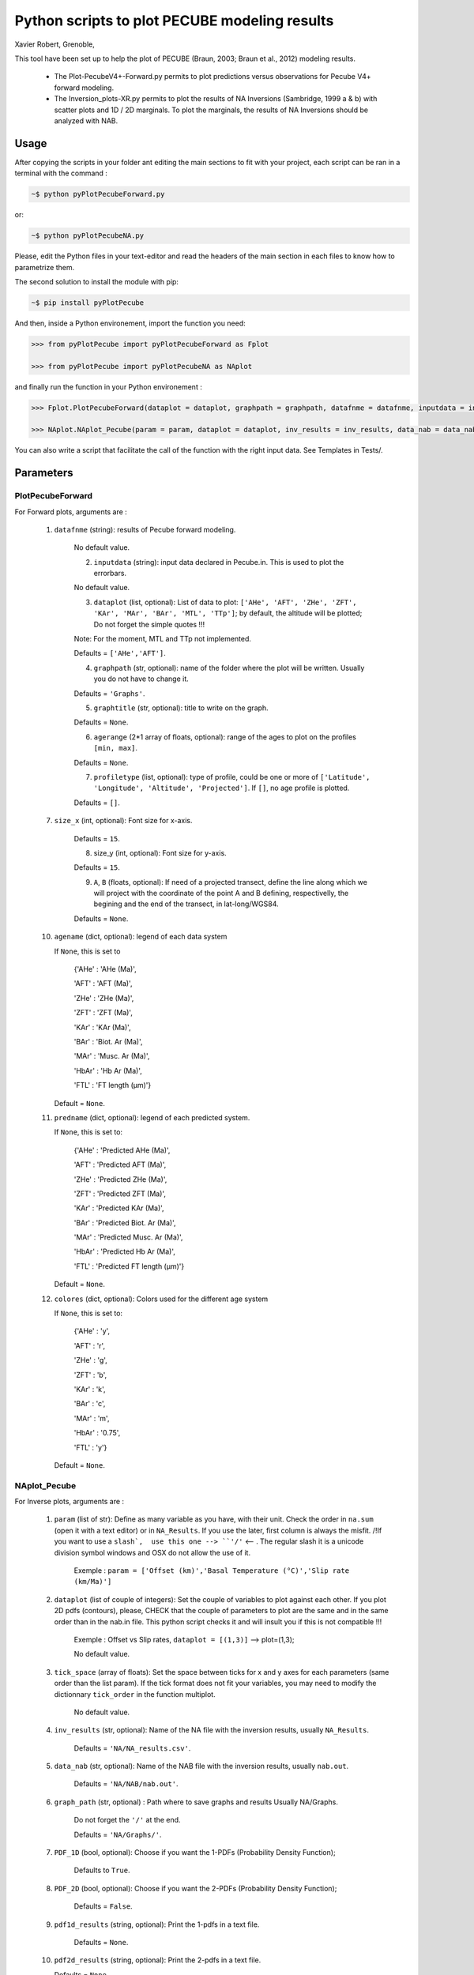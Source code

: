 Python scripts to plot PECUBE modeling results
==============================================

Xavier Robert, Grenoble,                         

This tool have been set up to help the plot of PECUBE (Braun, 2003; Braun et al., 2012) modeling results.

    - The Plot-PecubeV4+-Forward.py permits to plot predictions versus observations for Pecube V4+ forward modeling.

    - The Inversion_plots-XR.py permits to plot the results of NA Inversions (Sambridge, 1999 a & b) with scatter plots and 1D / 2D marginals. To plot the marginals, the results of NA Inversions should be analyzed with NAB.

Usage
-----
	
After copying the scripts in your folder ant editing the main sections to fit with your project, each script can be ran in a terminal with the command : 

.. code-block:: bash

	~$ python pyPlotPecubeForward.py

or:

.. code-block:: bash

    ~$ python pyPlotPecubeNA.py

Please, edit the Python files in your text-editor and read the headers of the main section in each files to know how to parametrize them. 

The second solution to install the module with pip:

.. code-block:: bash

    ~$ pip install pyPlotPecube

And then, inside a Python environement, import the function you need:

.. code-block:: python

    >>> from pyPlotPecube import pyPlotPecubeForward as Fplot

    >>> from pyPlotPecube import pyPlotPecubeNA as NAplot

and finally run the function in your Python environement :

.. code-block:: python

    >>> Fplot.PlotPecubeForward(dataplot = dataplot, graphpath = graphpath, datafnme = datafnme, inputdata = inputdata, graphtitle = graphtitle, agerange = agerange, profiletype = profiletype, size_x = size_x, size_y = size_y, A = A, B = B)

    >>> NAplot.NAplot_Pecube(param = param, dataplot = dataplot, inv_results = inv_results, data_nab = data_nab, graph_path  = graph_path, PDF_1D = PDF_1D, PDF_2D = PDF_2D, pdf1d_results = pdf1d_results, pdf2d_results = pdf2d_results, tick_space = tick_space, size_x = size_x, size_y = size_y, size_m = size_m, size_mis = size_mis)

You can also write a script that facilitate the call of the function with the right input data. See Templates in Tests/.

Parameters
----------
..
    .. currentmodule:: pyPlotPecube/pyPlotPecubeForward

..
    .. autofunction:: PlotPecubeForward

PlotPecubeForward
^^^^^^^^^^^^^^^^^

For Forward plots, arguments are :

    1. ``datafnme`` (string): results of Pecube forward modeling.

        No default value.

	2. ``inputdata`` (string): input data declared in Pecube.in. This is used to plot the errorbars.

        No default value.

	3. ``dataplot`` (list, optional): List of data to plot: ``['AHe', 'AFT', 'ZHe', 'ZFT', 'KAr', 'MAr', 'BAr', 'MTL', 'TTp']``; by default, the altitude will be plotted; Do not forget the simple quotes !!! 
        
        Note: For the moment, MTL and TTp not implemented.
        
        Defaults = ``['AHe','AFT']``.

	4. ``graphpath`` (str, optional): name of the folder where the plot will be written. Usually you do not have to change it.
        
        Defaults = ``'Graphs'``.

	5. ``graphtitle`` (str, optional): title to write on the graph. 
        
        Defaults = ``None``.

	6. ``agerange`` (2*1 array of floats, optional): range of the ages to plot on the profiles ``[min, max]``.
        
        Defaults = ``None``.

	7. ``profiletype`` (list, optional): type of profile, could be one or more of ``['Latitude', 'Longitude', 'Altitude', 'Projected']``. If ``[]``, no age profile is plotted.
        
        Defaults = ``[]``.

    7. ``size_x`` (int, optional): Font size for x-axis. 
    
        Defaults = ``15``.
        
	8. size_y (int, optional): Font size for y-axis. 
        
        Defaults = ``15``.

	9. ``A``, ``B`` (floats, optional): If need of a projected transect, define the line along which we will project with the coordinate of the point A and B defining, respectivelly, the begining and the end of the transect, in lat-long/WGS84.
        
        Defaults = ``None``.
    
    10. ``agename`` (dict, optional): legend of each data system         
		
        If ``None``, this is set to
        
            {'AHe' : 'AHe (Ma)',
		
            'AFT' : 'AFT (Ma)',
		
            'ZHe' : 'ZHe (Ma)',
			
            'ZFT' : 'ZFT (Ma)',
			
            'KAr' : 'KAr (Ma)',
			
            'BAr' : 'Biot. Ar (Ma)',
			
            'MAr' : 'Musc. Ar (Ma)',
			
            'HbAr' : 'Hb Ar (Ma)',
			
            'FTL' : 'FT length (µm)'}
			
        Default = ``None``. 
	
    11. ``predname`` (dict, optional): legend of each predicted system.
        
        If ``None``, this is set to:
            
            {'AHe' : 'Predicted AHe (Ma)',
            
            'AFT' : 'Predicted AFT (Ma)',
            
            'ZHe' : 'Predicted ZHe (Ma)',
            
            'ZFT' : 'Predicted ZFT (Ma)',
            
            'KAr' : 'Predicted KAr (Ma)',
            
            'BAr' : 'Predicted Biot. Ar (Ma)',
            
            'MAr' : 'Predicted Musc. Ar (Ma)',
            
            'HbAr' : 'Predicted Hb Ar (Ma)',
            
            'FTL' : 'Predicted FT length (µm)'}         
        
        Default = ``None``. 
	
    12. ``colores`` (dict, optional): Colors used for the different age system
    
        If ``None``, this is set to:
            
            {'AHe' : 'y',
            
            'AFT' : 'r',
            
            'ZHe' : 'g',
            
            'ZFT' : 'b',
            
            'KAr' : 'k',
            
            'BAr' : 'c',
            
            'MAr' : 'm',
            
            'HbAr' : '0.75',
            
            'FTL' : 'y'}
        
        Default = ``None``.

NAplot_Pecube
^^^^^^^^^^^^^

For Inverse plots, arguments are :

    1. ``param`` (list of str): Define as many variable as you have, with their unit. Check the order in ``na.sum`` (open it with a text editor) or in ``NA_Results``. If you use the later, first column is always the misfit. /!\ If you want to use a ``slash`,  use this one --> ``'∕'`` <-- . The regular slash it is a unicode division symbol windows and OSX do not allow the use of it.
        
        Exemple : ``param = ['Offset (km)','Basal Temperature (°C)','Slip rate (km∕Ma)']``
                             
    
    2. ``dataplot`` (list of couple of integers): Set the couple of variables to plot against each other. If you plot 2D pdfs (contours), please, CHECK that the couple of parameters to plot are the same and in the same order than in the nab.in file. This python script checks it and will insult you if this is not compatible !!!
        
        Exemple : Offset vs Slip rates, ``dataplot = [(1,3)]`` -->  plot=(1,3); 
        
        No default value.
    
    3. ``tick_space`` (array of floats): Set the space between ticks for x and y axes for each parameters (same order than the list param). If the tick format does not fit your variables, you may need to modify the dictionnary ``tick_order`` in the function multiplot.

        No default value.
    
    4. ``inv_results`` (str, optional): Name of the NA file with the inversion results, usually ``NA_Results``.
        
        Defaults = ``'NA/NA_results.csv'``.
    
    5. ``data_nab`` (str, optional): Name of the NAB file with the inversion results, usually ``nab.out``. 
        
        Defaults = ``'NA/NAB/nab.out'``.
    
    6. ``graph_path`` (str, optional) : Path where to save graphs and results Usually NA/Graphs. 
        
        Do not forget the ``'/'`` at the end. 
        
        Defaults = ``'NA/Graphs/'``.
    
    7. ``PDF_1D`` (bool, optional): Choose if you want the 1-PDFs (Probability Density Function); 
        
        Defaults to ``True``.
    
    8. ``PDF_2D`` (bool, optional): Choose if you want the 2-PDFs (Probability Density Function); 
        
        Defaults = ``False``.
    
    9. ``pdf1d_results`` (string, optional): Print the 1-pdfs in a text file. 
        
        Defaults = ``None``.
    
    10. ``pdf2d_results`` (string, optional): Print the 2-pdfs in a text file. 

        Defaults = ``None``.
    
    11. ``size_x`` (int, optional): Size of the font for the x axes label. 

        Defaults = ``15``.
    
    12. ``size_y`` (int, optional): Size of the font for the y axes label. 
        
        Defaults = ``15``.
    
    12. ``size_m`` (int, optional): Size of the font for the markers label. 
    
        Defaults = ``15``.
    
    13. ``size_mis`` (int, optional): Size of the markers of the misfits. 
        
        Defaults = ``50``.
    
    14. ``peak_thres`` (float, optional): Threshold to find peaks; between 0. and 1. See peakutils documentation.
                                      
        Default = 0.05.

    15. peak_min_dist (interger, optional): Minimum distance between the peaks. See peakutils documentation.
        
        Default = 30.

Examples
--------

Two example's sripts are in the ``Tests/`` folder. Just run them from their location :

.. code-block:: bash
    
    ~$ python Template_ForwardPlot.py
    
    ~$ python Template_NAPlot.py

For instance, the Template_ForwardPlot.py script gives the plot:

.. figure:: Tests/Graphs/Forward.png
   :scale: 50 %
   :align: center
   :figclass: align-center 

   **Figure 1:** Data and predictions along a projected transect.

and the Template_NAPlot.py script permits to build the plots:

.. figure:: Tests/Graphs/NA-1.png
   :scale: 50 %
   :align: center
   :figclass: align-center 

   **Figure 2:** NA inversion results for 2 parameters; on the scatter plot, each point corresponds to a model, and the color corresponds to the value of the misfit for that model; The curves on the sides shows the 1D-pdf of each parameter.

.. figure:: Tests/Graphs/NA-2.png
   :scale: 50 %
   :align: center
   :figclass: align-center 

   **Figure 3:** Curve fitting of the 1D-pdf of one parameter after NA inversion.

How to cite
-----------

Please, if you use this module, cite :
``Robert X., pyPlotPecube, a python module to plot PECUBE forward and inverse modeling results (2021), DOI:10.5281/zenodo.5521061``

.. image:: https://zenodo.org/badge/DOI/10.5281/zenodo.5521061.svg
    :target: https://doi.org/10.5281/zenodo.5521061

Contact
-------

If needed, do not hesitate to add a new branch or to contact the author. 
Please, use `https://www.isterre.fr/identite_id135055.html# <https://www.isterre.fr/identite_id135055.html#>`_

Licence
-------

...
    Copyright (c) 2021 Xavier Robert <xavier.robert@ird.fr>

Copyright (c) 2021 `Xavier Robert <mailto:xavier.robert@ird.fr>`

This package is licenced with <SPDX-License-Identifier: GPL-3.0-or-later>

